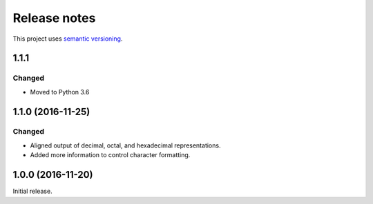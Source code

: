 Release notes
=============

This project uses `semantic versioning <http://semver.org/>`_.

1.1.1
-----

Changed
^^^^^^^

- Moved to Python 3.6

1.1.0 (2016-11-25)
------------------

Changed
^^^^^^^

- Aligned output of decimal, octal, and hexadecimal representations.
- Added more information to control character formatting.

1.0.0 (2016-11-20)
------------------

Initial release.
